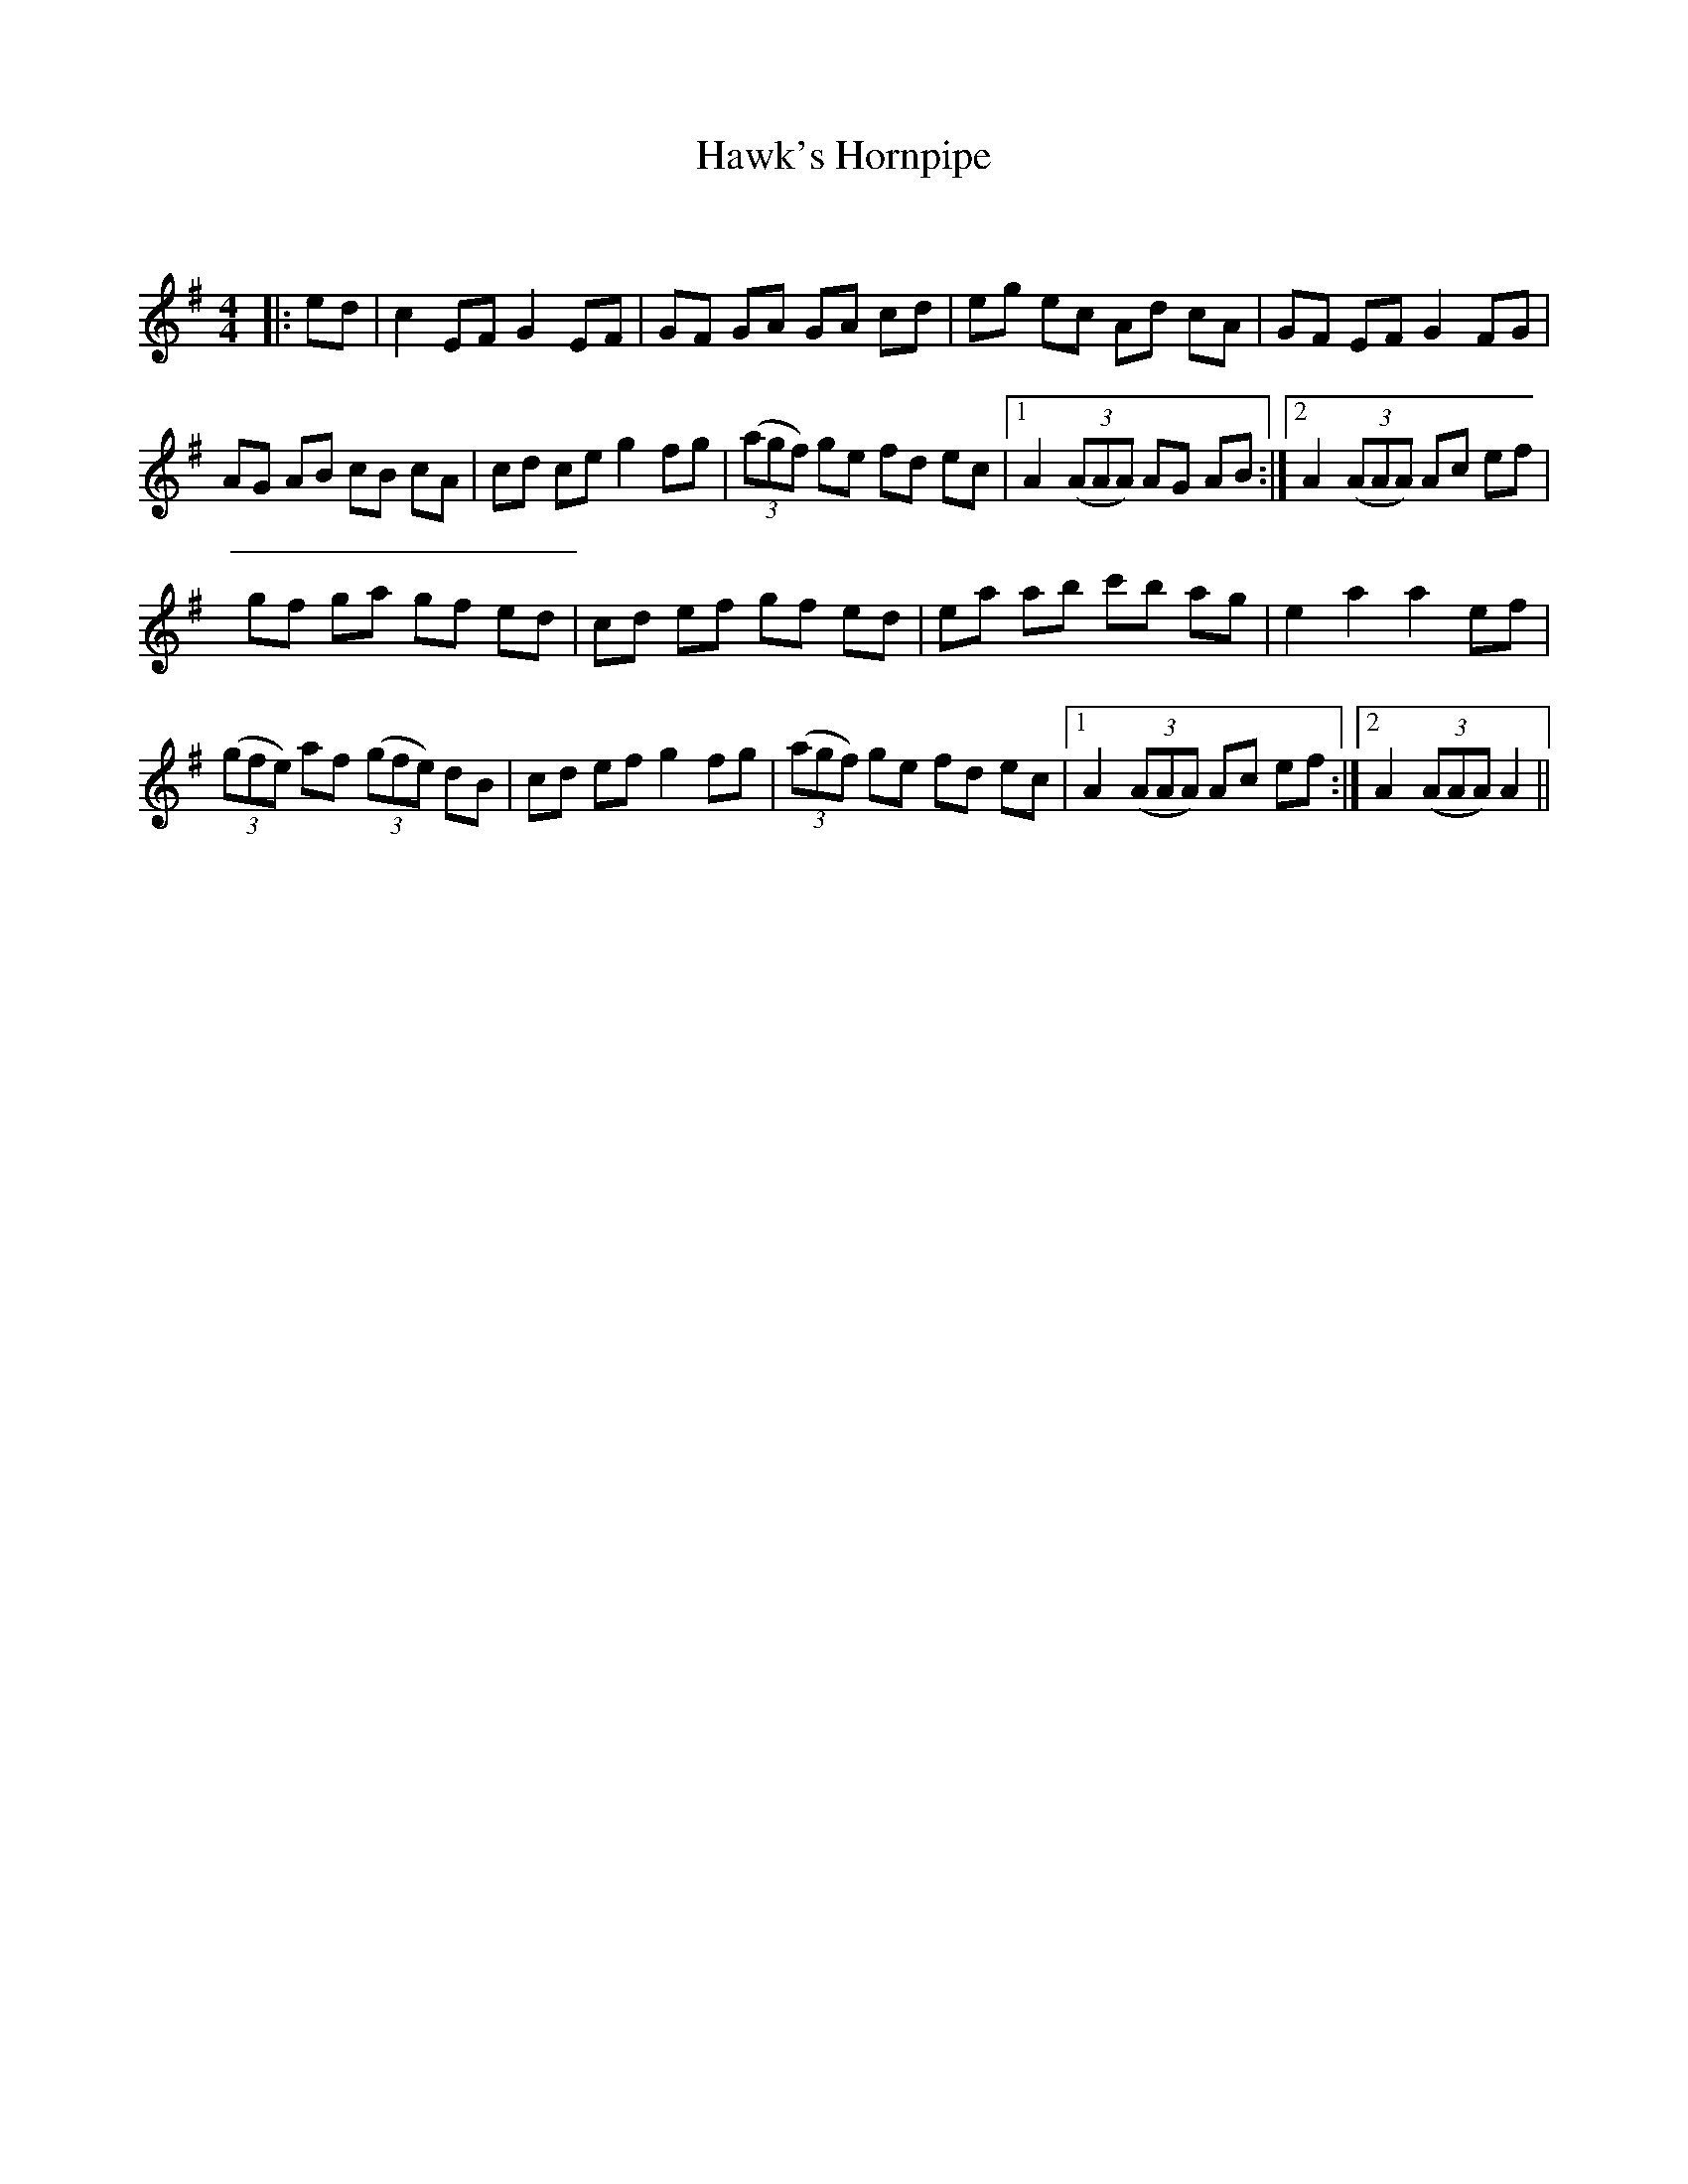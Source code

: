 X:1
T: Hawk's Hornpipe
C:
R:Reel
Q: 232
K:Em
M:4/4
L:1/8
|:ed|c2 EF G2 EF|GF GA GA cd|eg ec Ad cA|GF EF G2 FG|
AG AB cB cA|cd ce g2 fg|((3agf) ge fd ec|1A2 ((3AAA) AG AB:|2A2 ((3AAA) Ac ef|
gf ga gf ed|cd ef gf ed|ea ab c'b ag|e2 a2 a2 ef|
((3gfe) af ((3gfe) dB|cd ef g2 fg|((3agf) ge fd ec|1A2 ((3AAA) Ac ef:|2A2 ((3AAA) A2||
